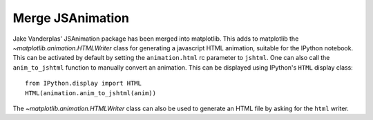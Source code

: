 Merge JSAnimation
-----------------

Jake Vanderplas' JSAnimation package has been merged into matplotlib. This
adds to matplotlib the `~matplotlib.animation.HTMLWriter` class for
generating a javascript HTML animation, suitable for the IPython notebook.
This can be activated by default by setting the ``animation.html`` rc
parameter to ``jshtml``. One can also call the ``anim_to_jshtml`` function
to manually convert an animation. This can be displayed using IPython's
``HTML`` display class::

    from IPython.display import HTML
    HTML(animation.anim_to_jshtml(anim))

The `~matplotlib.animation.HTMLWriter` class can also be used to generate
an HTML file by asking for the ``html`` writer.
